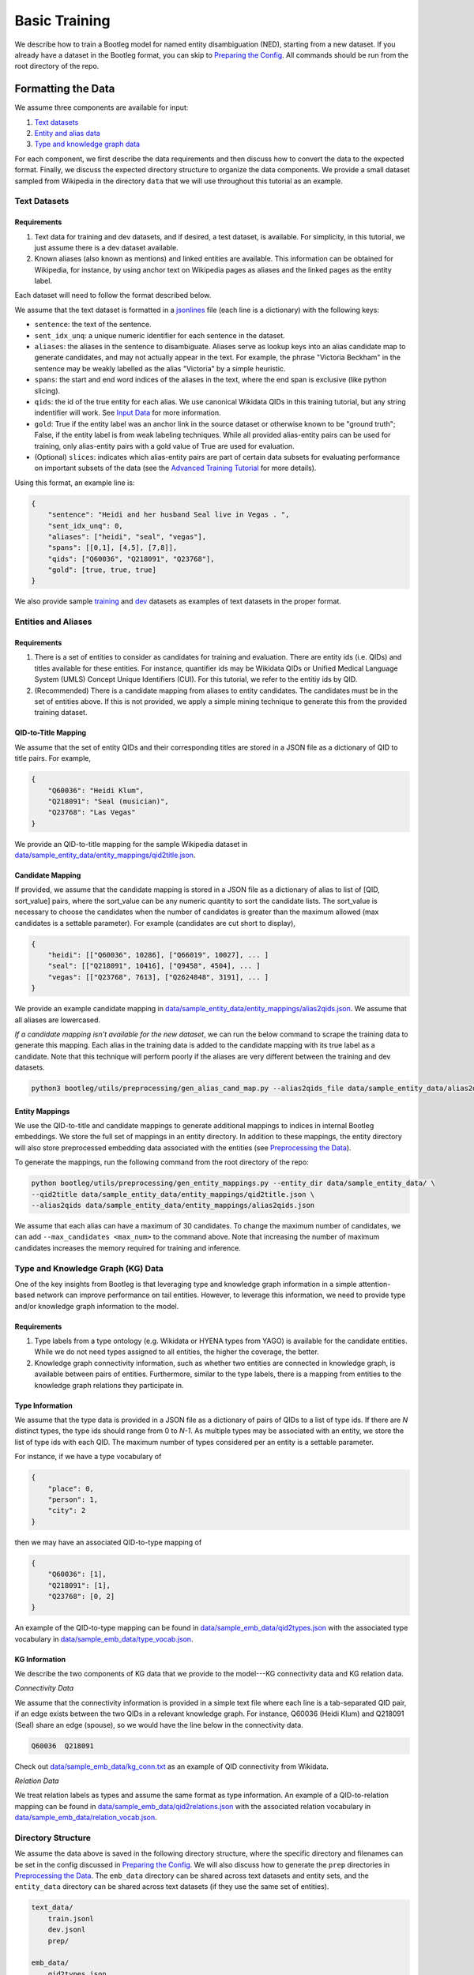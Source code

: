 Basic Training
==============

We describe how to train a Bootleg model for named entity disambiguation (NED), starting from a new dataset. If you already have a dataset in the Bootleg format, you can skip to `Preparing the Config <#2-preparing-the-config>`_. All commands should be run from the root directory of the repo.

Formatting the Data
----------------------

We assume three components are available for input:

#. `Text datasets <#text-datasets>`_
#. `Entity and alias data <#entities-and-aliases>`_
#. `Type and knowledge graph data <#type-and-knowledge-graph-kg-data>`_

For each component, we first describe the data requirements and then discuss how to convert the data to the expected format. Finally, we discuss the expected directory structure to organize the data components. We provide a small dataset sampled from Wikipedia in the directory ``data`` that we will use throughout this tutorial as an example.

Text Datasets
^^^^^^^^^^^^^

Requirements
~~~~~~~~~~~~


#. Text data for training and dev datasets, and if desired, a test dataset, is available. For simplicity, in this tutorial, we just assume there is a dev dataset available.
#. Known aliases (also known as mentions) and linked entities are available. This information can be obtained for Wikipedia, for instance, by using anchor text on Wikipedia pages as aliases and the linked pages as the entity label.

Each dataset will need to follow the format described below.

We assume that the text dataset is formatted in a `jsonlines <https://jsonlines.org>`_ file (each line is a dictionary) with the following keys:


* ``sentence``: the text of the sentence.
* ``sent_idx_unq``: a unique numeric identifier for each sentence in the dataset.
* ``aliases``: the aliases in the sentence to disambiguate. Aliases serve as lookup keys into an alias candidate map to generate candidates, and may not actually appear in the text. For example, the phrase "Victoria Beckham" in the sentence may be weakly labelled as the alias "Victoria" by a simple heuristic.
* ``spans``: the start and end word indices of the aliases in the text, where the end span is exclusive (like python slicing).
* ``qids``: the id of the true entity for each alias. We use canonical Wikidata QIDs in this training tutorial, but any string indentifier will work. See `Input Data`_ for more information.
* ``gold``: True if the entity label was an anchor link in the source dataset or otherwise known to be "ground truth"; False, if the entity label is from weak labeling techniques. While all provided alias-entity pairs can be used for training, only alias-entity pairs with a gold value of True are used for evaluation.
* (Optional) ``slices``: indicates which alias-entity pairs are part of certain data subsets for evaluating performance on important subsets of the data (see the `Advanced Training Tutorial <../advanced/distributed_training.html>`_ for more details).

Using this format, an example line is:

.. code-block:: JSON

   {
       "sentence": "Heidi and her husband Seal live in Vegas . ",
       "sent_idx_unq": 0,
       "aliases": ["heidi", "seal", "vegas"],
       "spans": [[0,1], [4,5], [7,8]],
       "qids": ["Q60036", "Q218091", "Q23768"],
       "gold": [true, true, true]
   }


We also provide sample `training <https://github.com/HazyResearch/bootleg/tree/master/data/sample_text_data/train.jsonl>`_ and `dev <https://github.com/HazyResearch/bootleg/tree/master/data/sample_text_data/dev.jsonl>`_ datasets as examples of text datasets in the proper format.

Entities and Aliases
^^^^^^^^^^^^^^^^^^^^

Requirements
~~~~~~~~~~~~


#. There is a set of entities to consider as candidates for training and evaluation. There are entity ids (i.e. QIDs) and titles available for these entities. For instance, quantifier ids may be Wikidata QIDs or Unified Medical Language System (UMLS) Concept Unique Identifiers (CUI). For this tutorial, we refer to the entitiy ids by QID.
#. (Recommended) There is a candidate mapping from aliases to entity candidates. The candidates must be in the set of entities above. If this is not provided, we apply a simple mining technique to generate this from the provided training dataset.

QID-to-Title Mapping
~~~~~~~~~~~~~~~~~~~~

We assume that the set of entity QIDs and their corresponding titles are stored in a JSON file as a dictionary of QID to title pairs. For example,

.. code-block:: JSON

   {
       "Q60036": "Heidi Klum",
       "Q218091": "Seal (musician)",
       "Q23768": "Las Vegas"
   }


We provide an QID-to-title mapping for the sample Wikipedia dataset in `data/sample_entity_data/entity_mappings/qid2title.json <https://github.com/HazyResearch/bootleg/tree/master/data/sample_entity_data/entity_mappings/qid2title.json>`_.

Candidate Mapping
~~~~~~~~~~~~~~~~~

If provided, we assume that the candidate mapping is stored in a JSON file as a dictionary of alias to list of [QID, sort_value] pairs, where the sort_value can be any numeric quantity to sort the candidate lists. The sort_value is necessary to choose the candidates when the number of candidates is greater than the maximum allowed (max candidates is a settable parameter). For example (candidates are cut short to display),

.. code-block:: JSON

   {
       "heidi": [["Q60036", 10286], ["Q66019", 10027], ... ]
       "seal": [["Q218091", 10416], ["Q9458", 4504], ... ]
       "vegas": [["Q23768", 7613], ["Q2624848", 3191], ... ]
   }


We provide an example candidate mapping in `data/sample_entity_data/entity_mappings/alias2qids.json <https://github.com/HazyResearch/bootleg/tree/master/data/sample_entity_data/entity_mappings/alias2qids.json>`_. We assume that all aliases are lowercased.

*If a candidate mapping isn't available for the new dataset*, we can run the below command to scrape the training data to generate this mapping. Each alias in the training data is added to the candidate mapping with its true label as a candidate. Note that this technique will perform poorly if the aliases are very different between the training and dev datasets.

.. code-block::

   python3 bootleg/utils/preprocessing/gen_alias_cand_map.py --alias2qids_file data/sample_entity_data/alias2qids.json --train_file data/sample_text_data/train.jsonl


Entity Mappings
~~~~~~~~~~~~~~~

We use the QID-to-title and candidate mappings to generate additional mappings to indices in internal Bootleg embeddings. We store the full set of mappings in an entity directory. In addition to these mappings, the entity directory will also store preprocessed embedding data associated with the entities (see `Preprocessing the Data <#3-preprocessing-the-data>`_\ ).

To generate the mappings, run the following command from the root directory of the repo:

.. code-block::

   python bootleg/utils/preprocessing/gen_entity_mappings.py --entity_dir data/sample_entity_data/ \
   --qid2title data/sample_entity_data/entity_mappings/qid2title.json \
   --alias2qids data/sample_entity_data/entity_mappings/alias2qids.json


We assume that each alias can have a maximum of 30 candidates. To change the maximum number of candidates, we can add ``--max_candidates <max_num>`` to the command above. Note that increasing the number of maximum candidates increases the memory required for training and inference.

Type and Knowledge Graph (KG) Data
^^^^^^^^^^^^^^^^^^^^^^^^^^^^^^^^^^

One of the key insights from Bootleg is that leveraging type and knowledge graph information in a simple attention-based network can improve performance on tail entities. However, to leverage this information, we need to provide type and/or knowledge graph information to the model.

Requirements
~~~~~~~~~~~~


#. Type labels from a type ontology (e.g. Wikidata or HYENA types from YAGO) is available for the candidate entities. While we do not need types assigned to all entities, the higher the coverage, the better.
#. Knowledge graph connectivity information, such as whether two entities are connected in knowledge graph, is available between pairs of entities. Furthermore, similar to the type labels, there is a mapping from entities to the knowledge graph relations they participate in.

Type Information
~~~~~~~~~~~~~~~~

We assume that the type data is provided in a JSON file as a dictionary of pairs of QIDs to a list of type ids. If there are *N* distinct types, the type ids should range from 0 to *N-1*. As multiple types may be associated with an entity, we store the list of type ids with each QID. The maximum number of types considered per an entity is a settable parameter.

For instance, if we have a type vocabulary of

.. code-block::

   {
       "place": 0,
       "person": 1,
       "city": 2
   }


then we may have an associated QID-to-type mapping of

.. code-block::

   {
       "Q60036": [1],
       "Q218091": [1],
       "Q23768": [0, 2]
   }


An example of the QID-to-type mapping can be found in `data/sample_emb_data/qid2types.json <https://github.com/HazyResearch/bootleg/tree/master/data/sample_emb_data/qid2types.json>`_ with the associated type vocabulary in `data/sample_emb_data/type_vocab.json <https://github.com/HazyResearch/bootleg/tree/master/data/sample_emb_data/type_vocab.json>`_.

KG Information
~~~~~~~~~~~~~~

We describe the two components of KG data that we provide to the model---KG connectivity data and KG relation data.

*Connectivity Data*

We assume that the connectivity information is provided in a simple text file where each line is a tab-separated QID pair, if an edge exists between the two QIDs in a relevant knowledge graph. For instance, Q60036 (Heidi Klum) and Q218091 (Seal) share an edge (spouse), so we would have the line below in the connectivity data.

.. code-block::

   Q60036  Q218091




Check out `data/sample_emb_data/kg_conn.txt <https://github.com/HazyResearch/bootleg/tree/master/data/sample_emb_data/kg_conn.txt>`_ as an example of QID connectivity from Wikidata.

*Relation Data*

We treat relation labels as types and assume the same format as type information. An example of a QID-to-relation mapping can be found in `data/sample_emb_data/qid2relations.json <https://github.com/HazyResearch/bootleg/tree/master/data/sample_emb_data/qid2relations.json>`_ with the associated relation vocabulary in `data/sample_emb_data/relation_vocab.json <https://github.com/HazyResearch/bootleg/tree/master/data/sample_emb_data/relation_vocab.json>`_.

Directory Structure
^^^^^^^^^^^^^^^^^^^

We assume the data above is saved in the following directory structure, where the specific directory and filenames can be set in the config discussed in `Preparing the Config <#preparing-the-config>`_. We will also discuss how to generate the ``prep`` directories in `Preprocessing the Data <#preprocessing-the-data>`_. The ``emb_data`` directory can be shared across text datasets and entity sets, and the ``entity_data`` directory can be shared across text datasets (if they use the same set of entities).

.. code-block::

   text_data/
       train.jsonl
       dev.jsonl
       prep/

   emb_data/
       qid2types.json
       kg_conn.txt
       qid2relations.json

   entity_data/
       entity_mappings/
           config.json
           qid2title.json
           alias2qids.json
           ...
       prep/

Preparing the Config
---------------------

Once the data has been converted to the correct format, we are ready to prepare the config. We provide a sample config in `configs/tutorial/sample_config.yaml <https://github.com/HazyResearch/bootleg/tree/master/configs/tutorial/sample_config.yaml>`_. The full parameter options and defaults for the config file are explain in `Configuring Bootleg <config.html>`_. If values are not provided in the YAML config, the default values are used. We provide a brief overview of the configuration settings here.

The config parameters are organized into five main groups:

* ``emmental``: Emmental parameters.
* ``run_config``: run time settings that aren't set in Emmental; e.g., eval batch size and number of dataloader threads.
* ``train_config``: training parameters for hyperparameter tuning, such as dropout and learning rate.
* ``model_config``: model parameters, such as number of attention heads or hidden dimension.
* ``data_config``: paths of text data, embedding data, and entity data to use for training and evaluation, as well as configuration details for the entity embeddings.

We highlight a few parameters in the ``emmental``.


* ``log_dir`` should be set to specify where log output and model checkpoints should be saved. When a new model is trained, Emmental automatically generates a timestamp and saves output to a folder with the timestamp inside the ``log_dir``.
* ``evaluation_freq`` indicates how frequently the evaluation on the dev set should be run. Steps corresponds to epochs by default (but can be configured to batches), such that 0.2 means 0.2 of an epoch has been processed.
* ``checkpoint_freq`` indicates when to save a model checkpoint after performing evaluation. If set to 1, then a model checkpoint will be saved every time dev evaluation is run.

See `Emmental Config <https://emmental.readthedocs.io/en/latest/user/config.html>`_ for more information.

We now focus on the ``data_config`` parameters as these are the most unique to Bootleg. We walk through the key parameters in the ``data_config`` to pay attention to.

Directories
^^^^^^^^^^^

We define the paths to the directories through the ``data_dir``\ , ``emb_dir``\ , ``entity_dir``\ , and ``entity_map_dir`` config keys. The first three correspond to the top-level directories introduced in `Directory Structure <#directory-structure>`_. The ``entity_map_dir`` includes the entity JSON mappings produced in `Entities and Aliases <#entities-and-aliases>`_ and should be inside the ``entity_dir``. For example, to follow the directory structure set up in the ``data`` directory, we would have:

.. code-block::

   "data_dir": "data/sample_text_data",
   "emb_dir": "data/sample_emb_data",
   "entity_dir": "data/sample_entity_data",
   "entity_map_dir": "entity_mappings"

Entity Payloads
^^^^^^^^^^^^^^^

As described in the ``README``, Bootleg takes in a set of embeddings to form an **entity payload** for each candidate. These embeddings are concatenated together and projected down to Bootleg's hidden dimension. The embeddings which form the entity payload are defined in the ``ent_embeddings`` section of the config. We consider the entry below for ``ent_embeddings``.

.. code-block::

   ent_embeddings:
       - key: learned
         load_class: LearnedEntityEmb
         freeze: false
         cpu: false
         dropout2d: 0.6
         args:
           learned_embedding_size: 128
       - key: learned_type
         load_class: LearnedTypeEmb
         freeze: false
         args:
           type_labels: qid2types.json
           max_types: 3
           type_dim: 128
           merge_func: addattn
           attn_hidden_size: 128

In this example, the entity payload consists of two embeddings, a learned entity embedding and a learned type embedding. Each embedding must have a unique ``key`` which identifies it, as well as a ``load_class`` that indicates which embedding class to use. Finally, each embedding may have custom args defined in the ``args`` key. See `Bootleg Model`_ for more information.

The custom args are defined in the embedding class specified by ``load_class``. By looking at the corresponding embedding class, we can determine what custom args are available to set and how they are used. For example, by the ``load_class`` for this type embedding above, we know that the type embedding uses the LearnedTypeEmb class. If we look in `bootleg/embeddings/type_embs.py <https://github.com/HazyResearch/bootleg/tree/master/bootleg/embeddings/type_embs.py>`_\ , we can find the ``LearnedTypeEmb`` class. The ``emb_args`` parameter in ``__init__`` corresponds to the ``args`` dictionary in the config, and we can see how ``type_dim`` is used to set the dimension of the type embedding. We can repeat this process for each key in the custom args.

The contents of the entity payload can easily be modified by adding more or fewer embeddings to the ``ent_embeddings`` list. For instance, if we want to define a new knowledge graph embedding, we can add a new class to ``bootleg/embeddings/kg_embs`` and then add an another entry in the ``ent_embeddings`` list for the new embedding.

Candidates and Aliases
^^^^^^^^^^^^^^^^^^^^^^

Candidate Not in List
~~~~~~~~~~~~~~~~~~~~~

Bootleg supports two types of candidate lists: (1) assume that the true entity must be in the candidate list, (2) use a NIL or "No Candidate" (NC) as another candidate, and does not require that the true candidate is the candidate list. Not that if using (1), during training, the gold canddiate *must* be in the list or preprocessing with fail. The gold candidate does not have to be in the candidate set for evaluation. To switch between these two modes, we provide the ``train_in_candidates`` parameter (where True indicates (1)).

Maximum Aliases
~~~~~~~~~~~~~~~

We can also specify the maximum number of aliases considered for each training example with ``max_aliases``. Similar to the maximum number of candidates (see discussion in `Entity Mappings <#entity-mappings>`_\ ), increasing this number will increase the memory required for training and inference. However, with more aliases, we may also have more signal to leverage for disambiguation. If we have more than ten aliases in a sentence, we use a windowing technique to generate multiple examples, with the aliases divided across them. This windowing process is done automatically during preprocessing.

Multiple Candidate Maps
~~~~~~~~~~~~~~~~~~~~~~~

Within the ``entity_map_dir`` there may be multiple candidate maps for the same set of entities. For instance, a benchmark dataset may use a specific candidate mapping. To specify which candidate map to use, we set the ``alias_cand_map`` value in the config.

Datasets
^^^^^^^^

We define the train, dev, and test datasets in ``train_dataset``\ , ``dev_dataset``\ , and ``test_dataset`` respectively. For each dataset, we need to specify the name of the file  with the ``file`` key. We can also specify whether to use weakly labeled alias-entity pairs (pairs that are labeled heurisitcally during preprocessing). For training, if ``use_weak_label`` is True, these alias-entity pairs will contribute to the loss. For evaluation, the weakly labelled alias-entity pairs will only be used as more signal for other alias-entity pairs (e.g. for collective disambiguation), but will not be scored.  As an example of a dataset entry, we may have:

.. code-block::

   train_dataset:
      file: train.jsonl
      use_weak_label: true


Word Embeddings
^^^^^^^^^^^^^^^

Bootleg leverages existing word embeddings to embed sentence tokens. This is configured in the ``word_embedding`` section of the config. In particular, we currently support using BERT as the backbone for contextual word embeddings. We use Hugging Face for managing our BERT models, which will be saved in a directory that is specified by the ``cache_dir`` key. We also support freezing and finetuning BERT through the ``freeze`` param.


Finally, in the ``data_config``\ , we define a maximum word token length through ``max_seq_len``. We typically use a length of 100--increasing this length will increase the memory required for training and inference.

Preprocessing the Data
-------------------------

Prior to training, if the data is not already prepared, we will preprocess or prep the data. This is where we convert the data to a memory-mapped format for the dataloader to quickly load during training and also create arrays to allow quick lookups into the embedding data. For instance we create a torch tensor to store the contents of qid2types JSON file to get indices into a type embedding. If the data does not change, this preprocessing only needs to happen once.

*Warning: errors may occur if the file contents change but the file names stay the same, since the preprocessed data uses the file name as a key and will be loaded based on the stale data. In these cases, we recommend removing the ``prep`` directories or assigning a new prep directory (by setting ``data_prep_dir`` or ``entity_prep_dir`` in the config) and repeating preprocessing.*

Prep Directories
^^^^^^^^^^^^^^^^

As the preprocessed knowledge graph and type embedding data only depends on the entities, we store it in a prep directory in the entity directory to be shared across all datasets that use the same entities and knowledge graph/type data. We store all other preprocessed data in a prep directory inside the data directory.


Training the Model
---------------------

After the data is prepped, we are ready to train the model! As this is just a tiny random sample of Wikipedia sentences with sampled KG information, we do not expect the results to be good  (for instance, we haven't seen most aliases in dev in training and we do not have an adequate number of examples to learn reasoning patterns).  We recommend training on GPUs. To train the model on a single GPU, we run:

.. code-block::

   python3 bootleg/run.py --config_script configs/tutorial/sample_config.yaml


If a GPU is not available, we can also get away with training this tiny dataset on the CPU by adding the flag below to the command. Flags follow the same hierarchy and naming as the config, and the ``cpu`` parameter could also have been set directly in the config file in the ``run_config`` section:

.. code-block::

   python3 bootleg/run.py --config_script configs/tutorial/sample_config.json --emmental.device -1

At each eval step, we see a json dump of eval metrics. At the beginning end end of the model training, you should see a print out of the log direction. E.g.,

``Saving metrics to logs/tutorial/2021_02_06/11_43_32/dc290ed5``

Inside the log directory, you'll find all checkpoints, the ``emmental.log`` file, ``train_metrics.txt``, and ``train_disambig_metrics.csv``. The latter two files give final eval scores of the model. For example, after 10 epochs, ``train_disambig_metrics.csv`` shows

.. code-block::

    task,dataset,split,slice,mentions,mentions_notNC,acc_boot,acc_boot_notNC,acc_pop,acc_pop_notNC
    NED,Bootleg,dev,final_loss,51,51,0.6274509803921569,0.6274509803921569,0.8431372549019608,0.8431372549019608
    NED,Bootleg,test,final_loss,51,51,0.6274509803921569,0.6274509803921569,0.8431372549019608,0.8431372549019608
    NED,Bootleg,train,final_loss,29,29,0.5862068965517241,0.5862068965517241,0.6206896551724138,0.6206896551724138

The fields are

* ``task``: the task name (will be NED for disambiguation metrics).
* ``dataset``: dataset (if case of multi-modal training)
* ``slice``: the subset of the dataset evaluated. ``final_loss`` is the slice which includes all mentions in the dataset.
* ``mentions``: the number of mentions (aliases) under evaluation.
* ``mentions_notNC``: the number of mentions (aliases) under evaluation where the gold QID is in the candidate list.
* ``acc_boot``: the accuracy of Bootleg.
* ``acc_boot_notNC``: the accuracy of Bootleg for notNC mentions.
* ``acc_boot``: the accuracy of a baseline where the first candidate is always selected as the answer.
* ``acc_boot_notNC``: the accuracy of the baseline for notNC mentions.

As our data was very tiny, our model is not doing great, but the train loss is going down!

Evaluating the Model
---------------------

After the model is trained, we can also run eval to get test scores or to dump predictions. To eval the model on a single GPU, we run:

.. code-block::

   python3 bootleg/run.py --config_script configs/tutorial/sample_config.yaml --mode dump_preds --emmental.model_path logs/tutorial/2021_02_06/11_43_32/dc290ed5/last_model.pth

You can replace ``configs/sample_config.json`` with ``logs/tutorial/2021_02_06/11_43_32/dc290ed5/parsed_config.yaml`` if desired.

This will generate a label file at ``logs/tutorial/2021_02_06/11_54_33/39a9b111/dev/last_model/bootleg_labels.jsonl`` (path is printed). This can be read it for evaluation and error analysis. Check out the End-to-End Tutorial on our `Tutorials Page <https://github.com/HazyResearch/bootleg/tree/master/tutorials>`_ for seeing how to do this and for evaluating pretrained Bootleg models.

Advanced Training
-----------------

Bootleg supports distributed training using PyTorch's `Distributed Data Parallel <https://pytorch.org/docs/stable/notes/ddp.html>`_ framework. This is useful for training large datasets as it parallelizes the computation by distributing the batches across multiple GPUs. We explain how to use distributed training in Bootleg to train a model on a large dataset (all of Wikipedia with 50 million sentences) in the `Advanced Training Tutorial <../advanced/distributed_training.html>`_.

.. _Input Data: input_data.html
.. _Bootleg Model: model.html